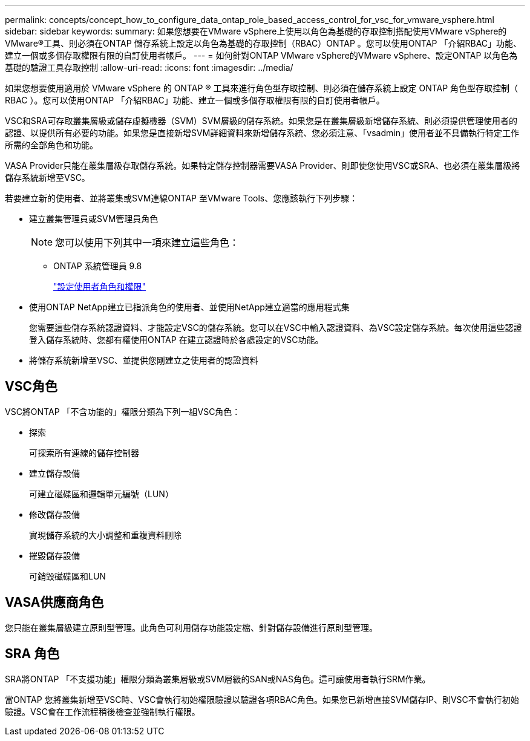 ---
permalink: concepts/concept_how_to_configure_data_ontap_role_based_access_control_for_vsc_for_vmware_vsphere.html 
sidebar: sidebar 
keywords:  
summary: 如果您想要在VMware vSphere上使用以角色為基礎的存取控制搭配使用VMware vSphere的VMware®工具、則必須在ONTAP 儲存系統上設定以角色為基礎的存取控制（RBAC）ONTAP 。您可以使用ONTAP 「介紹RBAC」功能、建立一個或多個存取權限有限的自訂使用者帳戶。 
---
= 如何針對ONTAP VMware vSphere的VMware vSphere、設定ONTAP 以角色為基礎的驗證工具存取控制
:allow-uri-read: 
:icons: font
:imagesdir: ../media/


[role="lead"]
如果您想要使用適用於 VMware vSphere 的 ONTAP ® 工具來進行角色型存取控制、則必須在儲存系統上設定 ONTAP 角色型存取控制（ RBAC ）。您可以使用ONTAP 「介紹RBAC」功能、建立一個或多個存取權限有限的自訂使用者帳戶。

VSC和SRA可存取叢集層級或儲存虛擬機器（SVM）SVM層級的儲存系統。如果您是在叢集層級新增儲存系統、則必須提供管理使用者的認證、以提供所有必要的功能。如果您是直接新增SVM詳細資料來新增儲存系統、您必須注意、「vsadmin」使用者並不具備執行特定工作所需的全部角色和功能。

VASA Provider只能在叢集層級存取儲存系統。如果特定儲存控制器需要VASA Provider、則即使您使用VSC或SRA、也必須在叢集層級將儲存系統新增至VSC。

若要建立新的使用者、並將叢集或SVM連線ONTAP 至VMware Tools、您應該執行下列步驟：

* 建立叢集管理員或SVM管理員角色
+

NOTE: 您可以使用下列其中一項來建立這些角色：

+
** ONTAP 系統管理員 9.8
+
link:../configure/task_configure_user_role_and_privileges.html["設定使用者角色和權限"]



* 使用ONTAP NetApp建立已指派角色的使用者、並使用NetApp建立適當的應用程式集
+
您需要這些儲存系統認證資料、才能設定VSC的儲存系統。您可以在VSC中輸入認證資料、為VSC設定儲存系統。每次使用這些認證登入儲存系統時、您都有權使用ONTAP 在建立認證時於各處設定的VSC功能。

* 將儲存系統新增至VSC、並提供您剛建立之使用者的認證資料




== VSC角色

VSC將ONTAP 「不含功能的」權限分類為下列一組VSC角色：

* 探索
+
可探索所有連線的儲存控制器

* 建立儲存設備
+
可建立磁碟區和邏輯單元編號（LUN）

* 修改儲存設備
+
實現儲存系統的大小調整和重複資料刪除

* 摧毀儲存設備
+
可銷毀磁碟區和LUN





== VASA供應商角色

您只能在叢集層級建立原則型管理。此角色可利用儲存功能設定檔、針對儲存設備進行原則型管理。



== SRA 角色

SRA將ONTAP 「不支援功能」權限分類為叢集層級或SVM層級的SAN或NAS角色。這可讓使用者執行SRM作業。

當ONTAP 您將叢集新增至VSC時、VSC會執行初始權限驗證以驗證各項RBAC角色。如果您已新增直接SVM儲存IP、則VSC不會執行初始驗證。VSC會在工作流程稍後檢查並強制執行權限。
